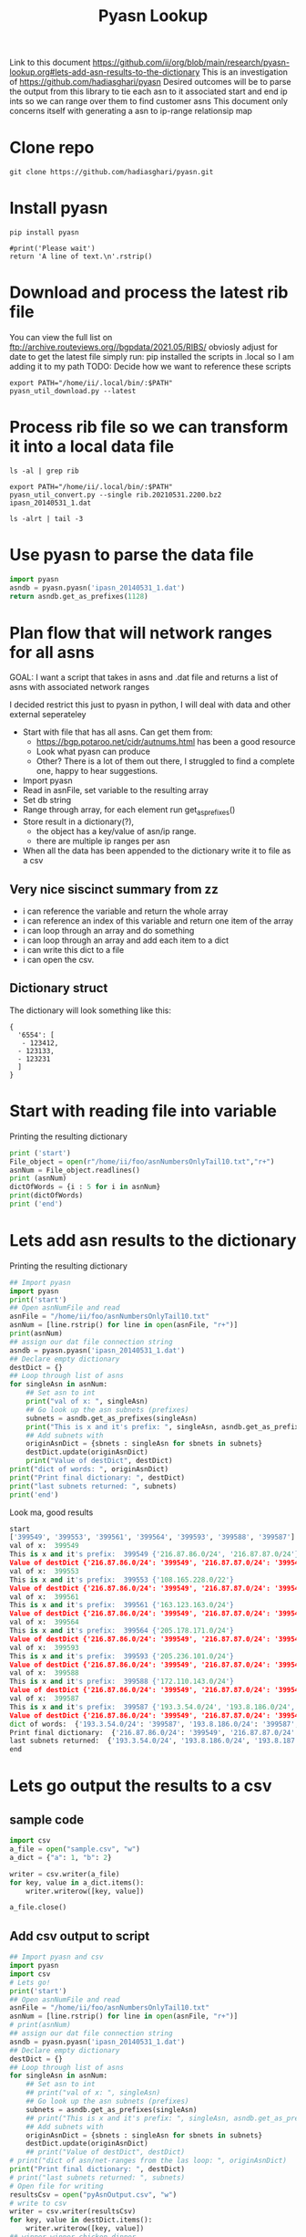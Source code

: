 #+TITLE: Pyasn Lookup
Link to this document https://github.com/ii/org/blob/main/research/pyasn-lookup.org#lets-add-asn-results-to-the-dictionary
This is an investigation of https://github.com/hadiasghari/pyasn
Desired outcomes will be to parse the output from this library to tie each asn to it associated start and end ip ints so we can range over them to find customer asns
This document only concerns itself with generating a asn to ip-range relationsip map
* Clone repo
#+BEGIN_SRC tmate :window pyasn
git clone https://github.com/hadiasghari/pyasn.git
#+END_SRC
* Install pyasn
#+BEGIN_SRC tmate :window pyasn
pip install pyasn
#+END_SRC
#+BEGIN_SRC python tmate :window python
#print('Please wait')
return 'A line of text.\n'.rstrip()
#+END_SRC

#+RESULTS:
#+begin_src python
A line of text.
#+end_src
* Download and process the latest rib file
You can view the full list on ftp://archive.routeviews.org//bgpdata/2021.05/RIBS/
obviosly adjust for date
to get the latest file simply run:
pip installed the scripts in .local so I am adding it to my path
TODO: Decide how we want to reference these scripts
#+BEGIN_SRC shell :dir (concat (getenv "HOME") "/foo")
export PATH="/home/ii/.local/bin/:$PATH"
pyasn_util_download.py --latest
#+END_SRC

#+RESULTS:
#+begin_example
Connecting to ftp://archive.routeviews.org
Finding most recent archive in /bgpdata/2021.06/RIBS ...
Finding most recent archive in /bgpdata/2021.05/RIBS ...
Downloading ftp://archive.routeviews.org//bgpdata/2021.05/RIBS/rib.20210531.2200.bz2
Download complete.
#+end_example

* Process rib file so we can transform it into a local data file
#+BEGIN_SRC shell :dir (concat (getenv "HOME") "/foo")
ls -al | grep rib
#+END_SRC

#+RESULTS:
#+begin_example
-rw-r--r--  1 ii   ii   124276057 Jun  1 11:35 rib.20210531.2200.bz2
#+end_example

#+BEGIN_SRC shell :dir (concat (getenv "HOME") "/foo")
export PATH="/home/ii/.local/bin/:$PATH"
pyasn_util_convert.py --single rib.20210531.2200.bz2 ipasn_20140531_1.dat
#+END_SRC

#+RESULTS:
#+begin_example
IPASN database saved (923124 IPV4 + 0 IPV6 prefixes)
#+end_example

#+BEGIN_SRC shell :dir (concat (getenv "HOME") "/foo")
ls -alrt | tail -3
#+END_SRC

#+RESULTS:
#+begin_example
-rw-r--r--  1 ii   ii   124276057 Jun  1 11:35 rib.20210531.2200.bz2
-rw-r--r--  1 ii   ii    19939342 Jun  1 11:42 ipasn_20140531_1.dat
#+end_example

* Use pyasn to parse the data file
#+BEGIN_SRC python :dir (concat (getenv "HOME") "/foo")
import pyasn
asndb = pyasn.pyasn('ipasn_20140531_1.dat')
return asndb.get_as_prefixes(1128)
#+END_SRC

#+RESULTS:
#+begin_src python
{'131.180.0.0/16', '130.161.0.0/16', '145.94.0.0/16'}
#+end_src

* Plan flow that will network ranges for all asns
GOAL:
I want a script that takes in asns and .dat file and returns a list of asns with associated network ranges

I decided restrict this just to pyasn in python,
I will deal with data and other external seperateley
- Start with file that has all asns. Can get them from:
  - https://bgp.potaroo.net/cidr/autnums.html has been a good resource
  - Look what pyasn can produce
  - Other? There is a lot of them out there, I struggled to find a complete one, happy to hear suggestions.
- Import pyasn
- Read in asnFile, set variable to the resulting array
- Set db string
- Range through array, for each element run get_as_prefixes()
- Store result in a dictionary(?),
  - the object has a key/value of asn/ip range.
  - there are multiple ip ranges per asn
- When all the data has been appended to the dictionary write it to file as a csv
** Very nice siscinct summary from zz
- i can reference the variable and return the whole array
- i can reference an index of this variable and return one item of the array
- i can loop through an array and do something
- i can loop through an array and add each item to a dict
- i can write this dict to a file
- i can open the csv.

** Dictionary struct
  The dictionary will look something like this:
  #+BEGIN_EXAMPLE
{
  '6554': [
   - 123412,
  - 123133,
  - 123231
  ]
}
  #+END_EXAMPLE
* Start with reading file into variable
Printing the resulting dictionary
#+BEGIN_SRC python :dir (concat (getenv "HOME") "/foo") :results output
print ('start')
File_object = open(r"/home/ii/foo/asnNumbersOnlyTail10.txt","r+")
asnNum = File_object.readlines()
print (asnNum)
dictOfWords = {i : 5 for i in asnNum}
print(dictOfWords)
print ('end')
#+END_SRC

#+RESULTS:
#+begin_src python
start
['399549\n', '399553\n', '399561\n', '399564\n', '399593\n', '399588\n', '399587\n', '399724\n']
{'399549\n': 5, '399553\n': 5, '399561\n': 5, '399564\n': 5, '399593\n': 5, '399588\n': 5, '399587\n': 5, '399724\n': 5}
end
#+end_src

* Lets add asn results to the dictionary
Printing the resulting dictionary
#+BEGIN_SRC python :dir (concat (getenv "HOME") "/foo") :results output
## Import pyasn
import pyasn
print('start')
## Open asnNumFile and read
asnFile = "/home/ii/foo/asnNumbersOnlyTail10.txt"
asnNum = [line.rstrip() for line in open(asnFile, "r+")]
print(asnNum)
## assign our dat file connection string
asndb = pyasn.pyasn('ipasn_20140531_1.dat')
## Declare empty dictionary
destDict = {}
## Loop through list of asns
for singleAsn in asnNum:
    ## Set asn to int
    print("val of x: ", singleAsn)
    ## Go look up the asn subnets (prefixes)
    subnets = asndb.get_as_prefixes(singleAsn)
    print("This is x and it's prefix: ", singleAsn, asndb.get_as_prefixes(singleAsn))
    ## Add subnets with
    originAsnDict = {sbnets : singleAsn for sbnets in subnets}
    destDict.update(originAsnDict)
    print("Value of destDict", destDict)
print("dict of words: ", originAsnDict)
print("Print final dictionary: ", destDict)
print("last subnets returned: ", subnets)
print('end')
#+END_SRC


Look ma, good results
#+RESULTS:
#+begin_src python
start
['399549', '399553', '399561', '399564', '399593', '399588', '399587']
val of x:  399549
This is x and it's prefix:  399549 {'216.87.86.0/24', '216.87.87.0/24'}
Value of destDict {'216.87.86.0/24': '399549', '216.87.87.0/24': '399549'}
val of x:  399553
This is x and it's prefix:  399553 {'108.165.228.0/22'}
Value of destDict {'216.87.86.0/24': '399549', '216.87.87.0/24': '399549', '108.165.228.0/22': '399553'}
val of x:  399561
This is x and it's prefix:  399561 {'163.123.163.0/24'}
Value of destDict {'216.87.86.0/24': '399549', '216.87.87.0/24': '399549', '108.165.228.0/22': '399553', '163.123.163.0/24': '399561'}
val of x:  399564
This is x and it's prefix:  399564 {'205.178.171.0/24'}
Value of destDict {'216.87.86.0/24': '399549', '216.87.87.0/24': '399549', '108.165.228.0/22': '399553', '163.123.163.0/24': '399561', '205.178.171.0/24': '399564'}
val of x:  399593
This is x and it's prefix:  399593 {'205.236.101.0/24'}
Value of destDict {'216.87.86.0/24': '399549', '216.87.87.0/24': '399549', '108.165.228.0/22': '399553', '163.123.163.0/24': '399561', '205.178.171.0/24': '399564', '205.236.101.0/24': '399593'}
val of x:  399588
This is x and it's prefix:  399588 {'172.110.143.0/24'}
Value of destDict {'216.87.86.0/24': '399549', '216.87.87.0/24': '399549', '108.165.228.0/22': '399553', '163.123.163.0/24': '399561', '205.178.171.0/24': '399564', '205.236.101.0/24': '399593', '172.110.143.0/24': '399588'}
val of x:  399587
This is x and it's prefix:  399587 {'193.3.54.0/24', '193.8.186.0/24', '193.8.187.0/24', '193.8.184.0/24', '193.8.185.0/24'}
Value of destDict {'216.87.86.0/24': '399549', '216.87.87.0/24': '399549', '108.165.228.0/22': '399553', '163.123.163.0/24': '399561', '205.178.171.0/24': '399564', '205.236.101.0/24': '399593', '172.110.143.0/24': '399588', '193.3.54.0/24': '399587', '193.8.186.0/24': '399587', '193.8.187.0/24': '399587', '193.8.184.0/24': '399587', '193.8.185.0/24': '399587'}
dict of words:  {'193.3.54.0/24': '399587', '193.8.186.0/24': '399587', '193.8.187.0/24': '399587', '193.8.184.0/24': '399587', '193.8.185.0/24': '399587'}
Print final dictionary:  {'216.87.86.0/24': '399549', '216.87.87.0/24': '399549', '108.165.228.0/22': '399553', '163.123.163.0/24': '399561', '205.178.171.0/24': '399564', '205.236.101.0/24': '399593', '172.110.143.0/24': '399588', '193.3.54.0/24': '399587', '193.8.186.0/24': '399587', '193.8.187.0/24': '399587', '193.8.184.0/24': '399587', '193.8.185.0/24': '399587'}
last subnets returned:  {'193.3.54.0/24', '193.8.186.0/24', '193.8.187.0/24', '193.8.184.0/24', '193.8.185.0/24'}
end
#+end_src

* Lets go output the results to a csv
** sample code

#+BEGIN_SRC python :dir (concat (getenv "HOME") "/foo") :results output
import csv
a_file = open("sample.csv", "w")
a_dict = {"a": 1, "b": 2}

writer = csv.writer(a_file)
for key, value in a_dict.items():
    writer.writerow([key, value])

a_file.close()
#+END_SRC

#+RESULTS:
#+begin_src python
a,1
b,2
#+end_src
** Add csv output to script
#+BEGIN_SRC python :dir (concat (getenv "HOME") "/foo") :results output
## Import pyasn and csv
import pyasn
import csv
# Lets go!
print('start')
## Open asnNumFile and read
asnFile = "/home/ii/foo/asnNumbersOnlyTail10.txt"
asnNum = [line.rstrip() for line in open(asnFile, "r+")]
# print(asnNum)
## assign our dat file connection string
asndb = pyasn.pyasn('ipasn_20140531_1.dat')
## Declare empty dictionary
destDict = {}
## Loop through list of asns
for singleAsn in asnNum:
    ## Set asn to int
    ## print("val of x: ", singleAsn)
    ## Go look up the asn subnets (prefixes)
    subnets = asndb.get_as_prefixes(singleAsn)
    ## print("This is x and it's prefix: ", singleAsn, asndb.get_as_prefixes(singleAsn))
    ## Add subnets with
    originAsnDict = {sbnets : singleAsn for sbnets in subnets}
    destDict.update(originAsnDict)
    ## print("Value of destDict", destDict)
# print("dict of asn/net-ranges from the las loop: ", originAsnDict)
print("Print final dictionary: ", destDict)
# print("last subnets returned: ", subnets)
# Open file for writing
resultsCsv = open("pyAsnOutput.csv", "w")
# write to csv
writer = csv.writer(resultsCsv)
for key, value in destDict.items():
    writer.writerow([key, value])
## winner winner chicken dinner
print('end')
#+END_SRC

#+RESULTS:
#+begin_src python
start
Print final dictionary:  {'216.87.87.0/24': '399549', '216.87.86.0/24': '399549', '108.165.228.0/22': '399553', '163.123.163.0/24': '399561', '205.178.171.0/24': '399564', '205.236.101.0/24': '399593', '172.110.143.0/24': '399588', '193.8.186.0/24': '399587', '193.8.185.0/24': '399587', '193.8.184.0/24': '399587', '193.3.54.0/24': '399587', '193.8.187.0/24': '399587'}
end
#+end_src
* Add fault tolerance
#+BEGIN_SRC python :dir (concat (getenv "HOME") "/foo") :results output
## Import pyasn and csv
import pyasn
import csv
# Lets go!
print('start')
## Set file path
asnFile = "/home/ii/foo/asnNumbersOnlyTail10.txt"
## Open asnNumFile and read
asnNum = [line.rstrip() for line in open(asnFile, "r+")]
## assign our dat file connection string
asndb = pyasn.pyasn('ipasn_20140531_1.dat')
## Declare empty dictionary
destDict = {}
singleAsn = ""
## Loop through list of asns
for singleAsn in asnNum:
    ## Go look up the asn subnets (prefixes)
    subnets = asndb.get_as_prefixes(singleAsn)
    ## Add checking to make sure we have subnets
    ## TODO: insert asn with no routes so we know which failed without having to do a lookup
    if not subnets:
        print("This ASN has no subnets", singleAsn)
    else:
        ## Add subnets to our dictionaries with
        originAsnDict = {sbnets : singleAsn for sbnets in subnets}
        ## This is what lets us append each loop to the final destDict
        destDict.update(originAsnDict)
resultsCsv = open("pyAsnOutput.csv", "w")
# write to csv
writer = csv.writer(resultsCsv)
for key, value in destDict.items():
    writer.writerow([key, value])
## winner winner chicken dinner
print('end')
#+END_SRC

#+RESULTS:
#+begin_src python
start
This is x and it's prefix:  399549 {'216.87.87.0/24', '216.87.86.0/24'}
This is x and it's prefix:  399553 {'108.165.228.0/22'}
This is x and it's prefix:  399561 {'163.123.163.0/24'}
This is x and it's prefix:  399564 {'205.178.171.0/24'}
This is x and it's prefix:  399593 {'205.236.101.0/24'}
This is x and it's prefix:  399588 {'172.110.143.0/24'}
This is x and it's prefix:  399587 {'193.8.186.0/24', '193.8.187.0/24', '193.8.185.0/24', '193.3.54.0/24', '193.8.184.0/24'}
This is x and it's prefix:  399724 None
This ASN has no subnets 399724
Print final dictionary:  {'216.87.87.0/24': '399549', '216.87.86.0/24': '399549', '108.165.228.0/22': '399553', '163.123.163.0/24': '399561', '205.178.171.0/24': '399564', '205.236.101.0/24': '399593', '172.110.143.0/24': '399588', '193.8.186.0/24': '399587', '193.8.187.0/24': '399587', '193.8.185.0/24': '399587', '193.3.54.0/24': '399587', '193.8.184.0/24': '399587'}
end
#+end_src

* Final script

#+BEGIN_SRC python :dir (concat (getenv "HOME") "/foo")
## Import pyasn and csv
import pyasn
import csv

## Set file path
asnFile = "/home/ii/foo/asnNumbersOnly.txt"
## Open asnNumFile and read
asnNum = [line.rstrip() for line in open(asnFile, "r+")]

## assign our dat file connection string
asndb = pyasn.pyasn('ipasn_20140531_1.dat')
## Declare empty dictionary
destDict = {}
singleAsn = ""

## Loop through list of asns
for singleAsn in asnNum:
    ## Go look up the asn subnets (prefixes)
    subnets = asndb.get_as_prefixes(singleAsn)
    ## Add checking to make sure we have subnets
    ## TODO: insert asn with no routes so we know which failed without having to do a lookup
    if not subnets:
        print("This ASN has no subnets", singleAsn)
    else:
        ## Add subnets to our dictionaries with
        originAsnDict = {sbnets : singleAsn for sbnets in subnets}
        ## This is what lets us append each loop to the final destDict
        destDict.update(originAsnDict)

## Open handle to output file
resultsCsv = open("pyAsnOutput.csv", "w")
# write to csv
writer = csv.writer(resultsCsv)
for key, value in destDict.items():
    writer.writerow([key, value])

## winner winner chicken dinner
#+END_SRC

#+RESULTS:
#+begin_src python
None
#+end_src


* Push to bq (just testing)

#+begin_src shell
bq load --autodetect k8s_artifacts_dataset_bb_test.py_asn_test /home/ii/foo/pyAsnOutput.csv
#+end_src

#+RESULTS:
#+begin_example
It worked!
#+end_example


* Transform cidr to range using postgres
** Bring up Postgres
#+BEGIN_SRC tmate :window postgres
docker run -it --rm -p 5432:5432 -e POSTGRES_PASSWORD=password -e POSTGRES_DB=ii postgres:12.2-alpine
#+END_SRC
Get ip for pg
#+BEGIN_SRC shell
echo $SHARINGIO_PAIR_LOAD_BALANCER_IP
#+END_SRC

#+RESULTS:
#+begin_example
147.75.109.30
#+end_example

#+BEGIN_SRC sql-mode
\dn
--SELECT schemaname, tablename FROM pg_catalog.pg_tables WHERE schemaname != 'pg_catalog' AND schemaname != 'information_schema';
#+END_SRC

#+RESULTS:
#+begin_SRC example
  List of schemas
  Name  |  Owner
--------+----------
 public | postgres
(1 row)

#+end_SRC

** Load csv into pg
#+BEGIN_SRC sql-mode
create table pyasn_ip_asn  (ip cidr, asn int);
\COPY pyasn_ip_asn from '/home/ii/foo/pyAsnOutput.csv' DELIMITER ',' CSV;
#+END_SRC

#+RESULTS:
#+begin_SRC example
CREATE TABLE
#+end_SRC

Confirmation:
#+BEGIN_SRC sql-mode
select * from pyasn_ip_asn limit 10;
#+END_SRC

#+RESULTS:
#+begin_SRC example
        ip        | asn
------------------+-----
 8.13.230.128/27  |   1
 63.215.96.16/29  |   1
 8.13.232.96/27   |   1
 207.227.228.0/22 |   1
 8.44.88.192/29   |   1
 8.13.231.128/27  |   1
 63.215.98.16/29  |   1
 8.45.87.176/29   |   1
 8.13.231.32/27   |   1
 8.13.227.32/27   |   1
(10 rows)

#+end_SRC

Split that into start and end
#+BEGIN_SRC sql-mode
select asn as asn,
ip as ip,
host(network(ip)::inet) as ip_start,
host(broadcast(ip)::inet) as ip_end
into table pyasn_ip_asn_extended
from pyasn_ip_asn;
#+END_SRC

#+RESULTS:
#+begin_SRC example
SELECT 923058
#+end_SRC

#+BEGIN_SRC sql-mode
select * from pyasn_ip_asn_extended limit 10;
#+END_SRC

#+RESULTS:
#+begin_SRC example
 asn |        ip        |   ip_start    |     ip_end
-----+------------------+---------------+-----------------
   1 | 8.13.230.128/27  | 8.13.230.128  | 8.13.230.159
   1 | 63.215.96.16/29  | 63.215.96.16  | 63.215.96.23
   1 | 8.13.232.96/27   | 8.13.232.96   | 8.13.232.127
   1 | 207.227.228.0/22 | 207.227.228.0 | 207.227.231.255
   1 | 8.44.88.192/29   | 8.44.88.192   | 8.44.88.199
   1 | 8.13.231.128/27  | 8.13.231.128  | 8.13.231.159
   1 | 63.215.98.16/29  | 63.215.98.16  | 63.215.98.23
   1 | 8.45.87.176/29   | 8.45.87.176   | 8.45.87.183
   1 | 8.13.231.32/27   | 8.13.231.32   | 8.13.231.63
   1 | 8.13.227.32/27   | 8.13.227.32   | 8.13.227.63
(10 rows)

#+end_SRC

#+begin_src sql-mode
\copy (select * from pyasn_ip_asn_extended) to '/tmp/pyasn_expanded_ipv4.csv' csv header;
#+end_src

#+RESULTS:
#+begin_SRC example
COPY 923058
#+end_SRC

#+begin_src shell
bq load --autodetect k8s_artifacts_dataset_bb_test.pyasn_ip_asn_extended /tmp/pyasn_expanded_ipv4.csv
#+end_src

#+RESULTS:
#+begin_example
#+end_example

** Create table with asn, ips as ints
#+BEGIN_SRC shell
bq query --nouse_legacy_sql \
'
SELECT
  asn as asn,
  ip as cidr_ip,
  ip_start as start_ip,
  ip_end as end_ip,
  NET.IPV4_TO_INT64(NET.IP_FROM_STRING(ip_start)) AS start_ip_int,
  NET.IPV4_TO_INT64(NET.IP_FROM_STRING(ip_end)) AS end_ip
  from `k8s-infra-ii-sandbox.k8s_artifacts_dataset_bb_test.shadow_ip_asn_extended`
  WHERE regexp_contains(ip_start, r"^(?:(?:25[0-5]|2[0-4][0-9]|[01]?[0-9][0-9]?)\.){3}");
'
#+END_SRC
